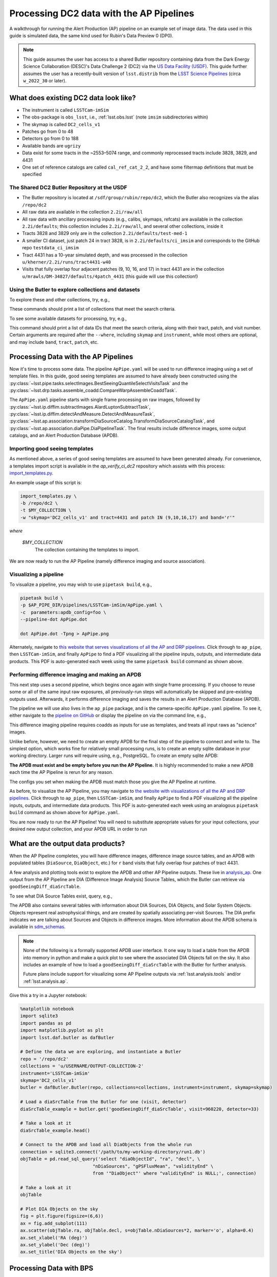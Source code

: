 #########################################
Processing DC2 data with the AP Pipelines
#########################################

A walkthrough for running the Alert Production (AP) pipeline on an example set of image data. The data used in this guide is simulated data, the same kind used for Rubin's Data Preview 0 (DP0).

.. note::

   This guide assumes the user has access to a shared Butler repository containing data from the Dark Energy Science Collaboration (DESC)'s Data Challenge 2 (DC2) via the `US Data Facility (USDF) <https://developer.lsst.io/usdf/storage.html>`__.
   This guide further assumes the user has a recently-built version of ``lsst.distrib`` from the `LSST Science Pipelines <https://developer.lsst.io/usdf/stack.html>`__ (circa ``w_2022_30`` or later).

What does existing DC2 data look like?
======================================

* The instrument is called ``LSSTCam-imSim``
* The obs-package is ``obs_lsst``, i.e., :ref:`lsst.obs.lsst` (note ``imsim`` subdirectories within)
* The skymap is called ``DC2_cells_v1``
* Patches go from 0 to 48
* Detectors go from 0 to 188
* Available bands are ``ugrizy``
* Data exist for some tracts in the ~2553–5074 range, and commonly reprocessed tracts include 3828, 3829, and 4431
* One set of reference catalogs are called ``cal_ref_cat_2_2``, and have some filtermap definitions that must be specified

The Shared DC2 Butler Repository at the USDF
--------------------------------------------

* The Butler repository is located at ``/sdf/group/rubin/repo/dc2``, which the Butler also recognizes via the alias ``/repo/dc2``
* All raw data are available in the collection ``2.2i/raw/all``
* All raw data with ancillary processing inputs (e.g., calibs, skymaps, refcats) are available in the collection ``2.2i/defaults``; this collection includes ``2.2i/raw/all``, and several other collections, inside it
* Tracts 3828 and 3829 only are in the collection ``2.2i/defaults/test-med-1``
* A smaller CI dataset, just patch 24 in tract 3828, is in ``2.2i/defaults/ci_imsim`` and corresponds to the GitHub repo ``testdata_ci_imsim``
* Tract 4431 has a 10-year simulated depth, and was processed in the collection ``u/kherner/2.2i/runs/tract4431-w40``
* Visits that fully overlap four adjacent patches (9, 10, 16, and 17) in tract 4431 are in the collection ``u/mrawls/DM-34827/defaults/4patch_4431`` (this guide will use this collection!)

Using the Butler to explore collections and datasets
----------------------------------------------------

To explore these and other collections, try, e.g.,

.. prompt:: bash

   butler query-collections /repo/dc2 "2.2i/defaults"
   butler query-collections /repo/dc2 "u/mrawls/DM-34827*"

These commands should print a list of collections that meet the search criteria.

To see some available datasets for processing, try, e.g.,

.. prompt:: bash

   butler query-data-ids /repo/dc2 tract patch visit --collections='u/mrawls/DM-34827/defaults/4patch_4431' --where "skymap='DC2_cells_v1' AND band='r' AND instrument='LSSTCam-imSim'" --datasets "raw"

This command should print a list of data IDs that meet the search criteria, along with their tract, patch, and visit number.
Certain arguments are required after the ``--where``, including ``skymap`` and ``instrument``, while most others are optional, and may include ``band``, ``tract``, ``patch``, etc.

Processing Data with the AP Pipelines
=====================================

Now it's time to process some data.
The pipeline ``ApPipe.yaml`` will be used to run difference imaging using a set of template files.
In this guide, good seeing templates are assumed to have already been constructed using the :py:class:`~lsst.pipe.tasks.selectImages.BestSeeingQuantileSelectVisitsTask` and the :py:class:`~lsst.drp.tasks.assemble_coadd.CompareWarpAssembleCoaddTask`.

The ``ApPipe.yaml`` pipeline starts with single frame processing on raw images, followed by :py:class:`~lsst.ip.diffim.subtractImages.AlardLuptonSubtractTask`, :py:class:`~lsst.ip.diffim.detectAndMeasure.DetectAndMeasureTask`, :py:class:`~lsst.ap.association.transformDiaSourceCatalog.TransformDiaSourceCatalogTask`, and :py:class:`~lsst.ap.association.diaPipe.DiaPipelineTask`.
The final results include difference images, some output catalogs, and an Alert Production Database (APDB).

Importing good seeing templates
-------------------------------

As mentioned above, a series of good seeing templates are assumed to have been generated already.
For convenience, a templates import script is available in the `ap_verify_ci_dc2` repository which assists with this process: `import_templates.py <https://github.com/lsst/ap_verify_ci_dc2/blob/main/scripts/import_templates.py>`__.

An example usage of this script is:

.. code-block:: shell

    import_templates.py \
    -b /repo/dc2 \
    -t $MY_COLLECTION \
    -w "skymap='DC2_cells_v1' and tract=4431 and patch IN (9,10,16,17) and band='r'"

*where*

    `$MY_COLLECTION`
        The collection containing the templates to import.

We are now ready to run the AP Pipeline (namely difference imaging and source association).

Visualizing a pipeline
----------------------

To visualize a pipeline, you may wish to use ``pipetask build``, e.g.,

.. code-block:: shell

    pipetask build \
    -p $AP_PIPE_DIR/pipelines/LSSTCam-imSim/ApPipe.yaml \
    -c  parameters:apdb_config=foo \
    --pipeline-dot ApPipe.dot

    dot ApPipe.dot -Tpng > ApPipe.png

Alternately, navigate to `this website that serves visualizations of all the AP and DRP pipelines <https://tigress-web.princeton.edu/~lkelvin/pipelines/current>`__.
Click through to ``ap_pipe``, then ``LSSTCam-imSim``, and finally ``ApPipe`` to find a PDF visualizing all the pipeline inputs, outputs, and intermediate data products.
This PDF is auto-generated each week using the same ``pipetask build`` command as shown above.

Performing difference imaging and making an APDB
------------------------------------------------

This next step uses a second pipeline, which begins once again with single frame processing.
If you choose to reuse some or all of the same input raw exposures, all previously-run steps will automatically be skipped and pre-existing outputs used.
Afterwards, it performs difference imaging and saves the results in an Alert Production Database (APDB).

The pipeline we will use also lives in the ``ap_pipe`` package, and is the camera-specific ``ApPipe.yaml`` pipeline. To see it, either navigate to the `pipeline on GitHub <https://github.com/lsst/ap_pipe/blob/main/pipelines/LSSTCam-imSim/ApPipe.yaml>`__ or display the pipeline on via the command line, e.g.,

.. prompt:: bash

   cat $AP_PIPE_DIR/pipelines/LSSTCam-imSim/ApPipe.yaml

This difference imaging pipeline requires coadds as inputs for use as templates, and treats all input raws as "science" images.

Unlike before, however, we need to create an empty APDB for the final step of the pipeline to connect and write to.
The simplest option, which works fine for relatively small processing runs, is to create an empty sqlite database in your working directory.
Larger runs will require using, e.g., PostgreSQL.
To create an empty sqlite APDB:

.. prompt:: bash

   apdb-cli create-sql sqlite:////path/to/my/database/apdb.sqlite3 apdb_config.py

**The APDB must exist and be empty before you run the AP Pipeline.**
It is highly recommended to make a new APDB each time the AP Pipeline is rerun for any reason.

The configs you set when making the APDB must match those you give the AP Pipeline at runtime.

As before, to visualize the AP Pipeline, you may navigate to `the website with visualizations of all the AP and DRP pipelines <https://tigress-web.princeton.edu/~lkelvin/pipelines/current>`__.
Click through to ``ap_pipe``, then ``LSSTCam-imSim``, and finally ``ApPipe`` to find a PDF visualizing all the pipeline inputs, outputs, and intermediate data products.
This PDF is auto-generated each week using an analogous ``pipetask build`` command as shown above for ``ApPipe.yaml``.

You are now ready to run the AP Pipeline!
You will need to substitute appropriate values for your input collections, your desired new output collection, and your APDB URL in order to run

.. prompt:: bash

   pipetask run -j 4 -b /repo/dc2 -d "skymap='DC2_cells_v1' AND band='r'" -i u/USERNAME/OUTPUT-COLLECTION-1,u/mrawls/DM-34827/defaults/4patch_4431 -o u/USERNAME/OUTPUT-COLLECTION-2 -p $AP_PIPE_DIR/pipelines/LSSTCam-imSim/ApPipe.yaml -c parameters:apdb_config=apdb_config.py

What are the output data products?
==================================

When the AP Pipeline completes, you will have difference images, difference image source tables, and an APDB with populated tables (``DiaSource``, ``DiaObject``, etc.) for ``r`` band visits that fully overlap four patches of tract 4431.

A few analysis and plotting tools exist to explore the APDB and other AP Pipeline outputs.
These live in `analysis_ap <https://github.com/lsst/analysis_ap>`__.
One output from the AP Pipeline are DIA (Difference Image Analysis) Source Tables, which the Butler can retrieve via ``goodSeeingDiff_diaSrcTable``.

To see what DIA Source Tables exist, query, e.g.,

.. prompt:: bash

   butler query-data-ids /repo/dc2 visit detector --collections="u/USERNAME/OUTPUT-COLLECTION-2" --where "skymap='DC2_cells_v1' AND band='r' AND instrument='LSSTCam-imSim'" --datasets "goodSeeingDiff_diaSrcTable"

The APDB also contains several tables with information about DIA Sources, DIA Objects, and Solar System Objects.
Objects represent real astrophysical things, and are created by spatially associating per-visit Sources.
The DIA prefix indicates we are talking about Sources and Objects in difference images.
More information about the APDB schema is available in `sdm_schemas <https://github.com/lsst/sdm_schemas/blob/main/yml/apdb.yaml?>`__.

.. note::

   None of the following is a formally supported APDB user interface.
   It one way to load a table from the APDB into memory in python and make a quick plot to see where the associated DIA Objects fall on the sky.
   It also includes an example of how to load a ``goodSeeingDiff_diaSrcTable`` with the Butler for further analysis.

   Future plans include support for visualizing some AP Pipeline outputs via :ref:`lsst.analysis.tools` and/or :ref:`lsst.analysis.ap`.

Give this a try in a Jupyter notebook:

.. code-block:: python
   :name: apdb-simple-example

   %matplotlib notebook
   import sqlite3
   import pandas as pd
   import matplotlib.pyplot as plt
   import lsst.daf.butler as dafButler

   # Define the data we are exploring, and instantiate a Butler
   repo = '/repo/dc2'
   collections = 'u/USERNAME/OUTPUT-COLLECTION-2'
   instrument='LSSTCam-imSim'
   skymap='DC2_cells_v1'
   butler = dafButler.Butler(repo, collections=collections, instrument=instrument, skymap=skymap)

   # Load a diaSrcTable from the Butler for one (visit, detector)
   diaSrcTable_example = butler.get('goodSeeingDiff_diaSrcTable', visit=960220, detector=33)

   # Take a look at it
   diaSrcTable_example.head()

   # Connect to the APDB and load all DiaObjects from the whole run
   connection = sqlite3.connect('/path/to/my-working-directory/run1.db')
   objTable = pd.read_sql_query('select "diaObjectId", "ra", "decl", \
                              "nDiaSources", "gPSFluxMean", "validityEnd" \
                              from '"DiaObject"' where "validityEnd" is NULL;', connection)

   # Take a look at it
   objTable

   # Plot DIA Objects on the sky
   fig = plt.figure(figsize=(6,6))
   ax = fig.add_subplot(111)
   ax.scatter(objTable.ra, objTable.decl, s=objTable.nDiaSources*2, marker='o', alpha=0.4)
   ax.set_xlabel('RA (deg)')
   ax.set_ylabel('Dec (deg)')
   ax.set_title('DIA Objects on the sky')



Processing Data with BPS
========================

The example data processing steps above assume a relatively small data volume, so running from the command line and using an sqlite APDB is appropriate.
However, if you want to process larger data volumes, you'll need to use the Batch Processing System (BPS, :py:mod:`lsst.ctrl.bps`) and a PostgreSQL APDB.
One key difference between using an sqlite APDB versus a PostgreSQL APDB is that the former is a file on disk created from scratch when running ``apdb-cli create-sql``.
The latter requires a database to already exist and creation of the database is beyond the scope of this guide.

As before, to create an empty sqlite APDB you will still need to run, e.g.,

.. prompt:: bash

   apdb-cli create-sql sqlite:////path/to/my/database/apdb.sqlite3 apdb_config.py

When working with a central PostgreSQL database (APDB), ``apdb-cli create-sql`` turns the specified schema (via the ``namespace`` config option) in an existing PostgreSQL database (``usdf-prompt-processing-dev`` in this example) into an empty APDB. To create a PostgreSQL APDB for a BPS configuration file that runs ``ApPipe.yaml``, these arguments are instead required to be passed into ``apdb-cli``:

.. prompt:: bash

   apdb-cli create-sql --namespace DESIRED_POSTGRES_SCHEMA_NAME postgresql://rubin@usdf-prompt-processing-dev.slac.stanford.edu/lsst-devl apdb_config.py

Next, use the documentation for :py:mod:`lsst.ctrl.bps` to `define a submission <https://pipelines.lsst.io/v/weekly/modules/lsst.ctrl.bps/quickstart.html#defining-a-submission>`__ by creating a BPS configuration file to perform difference-imaging.
Save the BPS configuration file as ``ApPipe-DC2-bps.yaml``.

.. note::

   The :py:mod:`lsst.ctrl.bps` module is well-documented, but at the time of this writing, best practices for running BPS at the USDF are still in development.
   Refer to the `USDF documentation pages <https://developer.lsst.io/usdf/batch.html>`__ for the latest recommendations.
   There is likely a set of default configurations users must import or place directly in their BPS configuration file that pertain to the underlying architecture for batch job submissions.

Ensure the ``pipelineYaml`` keyword points to the appropriate ApPipe pipeline in the BPS configuration file, and that you specify appropriate values for ``butlerConfig``, ``inCollection``, ``outCollection`` (or ``payloadName``, which may be used to construct ``outCollection``), and ``dataQuery``.
These values mirror those on the command line via ``pipetask run`` and the ``-b``, ``-i``, ``-o``, and ``-d`` arguments, respectively.

For example, to generate difference imaging outputs using all available patches and bands in two entire tracts, you may wish to use a data query like ``instrument='LSSTCam-imSim' and tract in (3828, 3829) and skymap='DC2_cells_v1'``.

When you are ready to submit your BPS run, follow the documentation to `submit a run <https://pipelines.lsst.io/v/weekly/modules/lsst.ctrl.bps/quickstart.html#submitting-a-run>`__, e.g.,

.. prompt:: bash

   bps submit ApPipe-DC2-bps.yaml

This BPS configuration file may need to have more than one input collection, for example, the output collection containing the templates and a collection with raw science images.
Additionally, depending on the size of the run, you may wish to utilize ``nohup`` or ``screen`` to have it run in the background.
